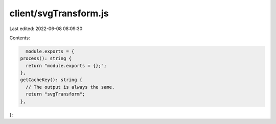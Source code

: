 client/svgTransform.js
======================

Last edited: 2022-06-08 08:09:30

Contents:

.. code-block:: js

    module.exports = {
  process(): string {
    return "module.exports = {};";
  },
  getCacheKey(): string {
    // The output is always the same.
    return "svgTransform";
  },
};


